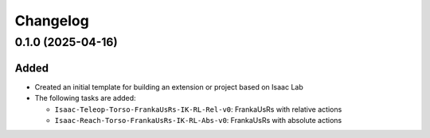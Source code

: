 Changelog
---------

0.1.0 (2025-04-16)
~~~~~~~~~~~~~~~~~~

Added
^^^^^

* Created an initial template for building an extension or project based on Isaac Lab

* The following tasks are added:

  * ``Isaac-Teleop-Torso-FrankaUsRs-IK-RL-Rel-v0``: FrankaUsRs with relative actions
  * ``Isaac-Reach-Torso-FrankaUsRs-IK-RL-Abs-v0``: FrankaUsRs with absolute actions
